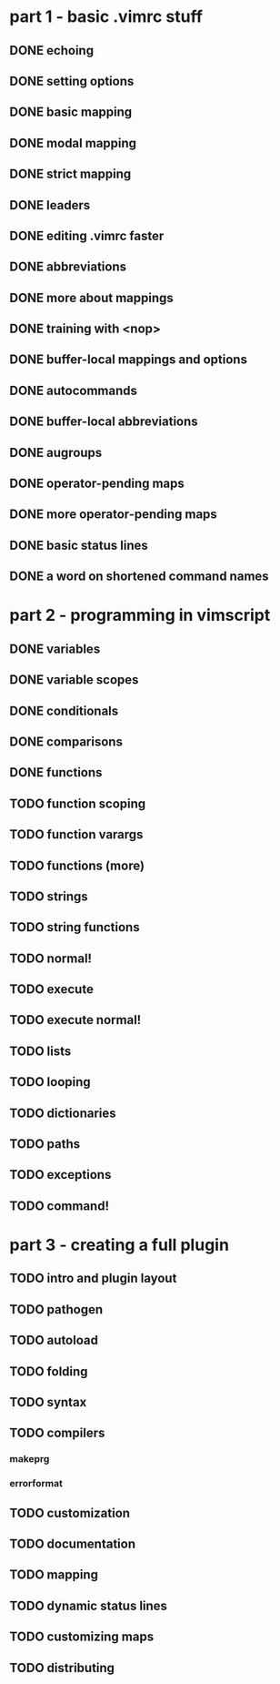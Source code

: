 * part 1 - basic .vimrc stuff
** DONE echoing
** DONE setting options
** DONE basic mapping
** DONE modal mapping
** DONE strict mapping
** DONE leaders
** DONE editing .vimrc faster
** DONE abbreviations
** DONE more about mappings
** DONE training with <nop>
** DONE buffer-local mappings and options
** DONE autocommands
** DONE buffer-local abbreviations
** DONE augroups
** DONE operator-pending maps
** DONE more operator-pending maps
** DONE basic status lines
** DONE a word on shortened command names
* part 2 - programming in vimscript
** DONE variables
** DONE variable scopes
** DONE conditionals
** DONE comparisons
** DONE functions
** TODO function scoping
** TODO function varargs
** TODO functions (more)
** TODO strings
** TODO string functions
** TODO normal!
** TODO execute
** TODO execute normal!
** TODO lists
** TODO looping
** TODO dictionaries
** TODO paths
** TODO exceptions
** TODO command!
* part 3 - creating a full plugin
** TODO intro and plugin layout
** TODO pathogen
** TODO autoload
** TODO folding
** TODO syntax
** TODO compilers
*** makeprg
*** errorformat
** TODO customization
** TODO documentation
** TODO mapping
** TODO dynamic status lines
** TODO customizing maps
** TODO distributing

